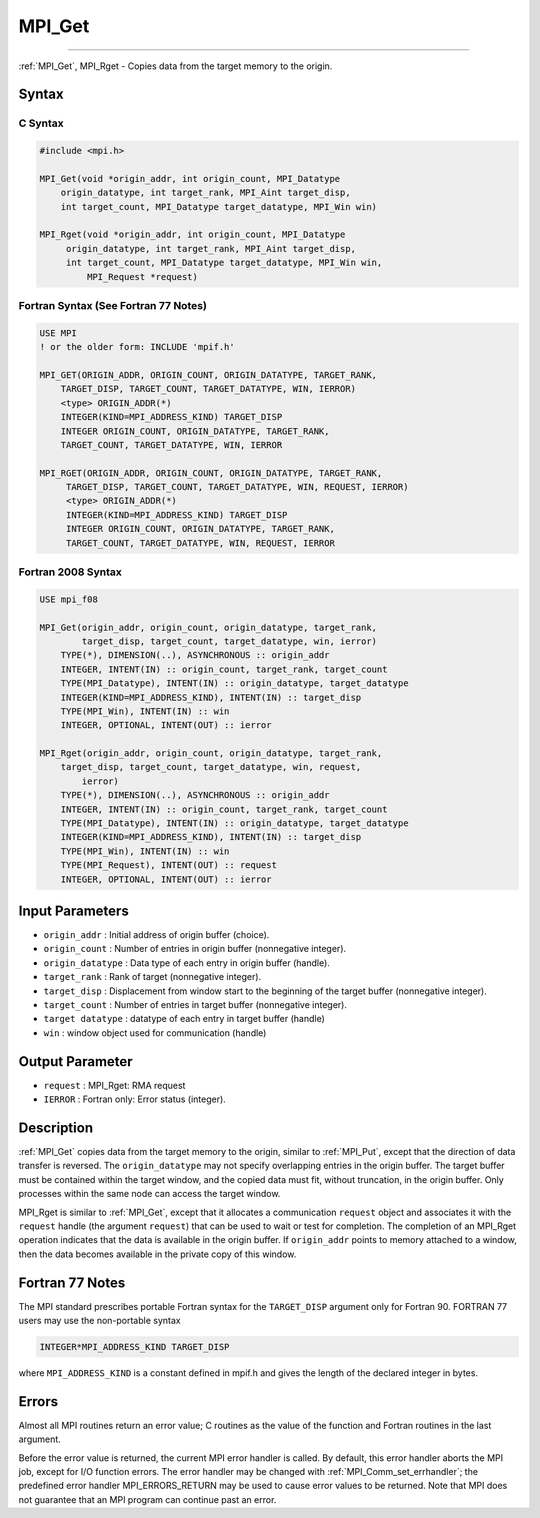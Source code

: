 .. _mpi_get:

MPI_Get
~~~~~~~
====

:ref:`MPI_Get`, MPI_Rget - Copies data from the target memory to the
origin.

Syntax
======

C Syntax
--------

.. code:: c

   #include <mpi.h>

   MPI_Get(void *origin_addr, int origin_count, MPI_Datatype
       origin_datatype, int target_rank, MPI_Aint target_disp,
       int target_count, MPI_Datatype target_datatype, MPI_Win win)

   MPI_Rget(void *origin_addr, int origin_count, MPI_Datatype
        origin_datatype, int target_rank, MPI_Aint target_disp,
        int target_count, MPI_Datatype target_datatype, MPI_Win win,
            MPI_Request *request)

Fortran Syntax (See Fortran 77 Notes)
-------------------------------------

.. code:: fortran

   USE MPI
   ! or the older form: INCLUDE 'mpif.h'

   MPI_GET(ORIGIN_ADDR, ORIGIN_COUNT, ORIGIN_DATATYPE, TARGET_RANK,
       TARGET_DISP, TARGET_COUNT, TARGET_DATATYPE, WIN, IERROR)
       <type> ORIGIN_ADDR(*)
       INTEGER(KIND=MPI_ADDRESS_KIND) TARGET_DISP
       INTEGER ORIGIN_COUNT, ORIGIN_DATATYPE, TARGET_RANK,
       TARGET_COUNT, TARGET_DATATYPE, WIN, IERROR

   MPI_RGET(ORIGIN_ADDR, ORIGIN_COUNT, ORIGIN_DATATYPE, TARGET_RANK,
        TARGET_DISP, TARGET_COUNT, TARGET_DATATYPE, WIN, REQUEST, IERROR)
        <type> ORIGIN_ADDR(*)
        INTEGER(KIND=MPI_ADDRESS_KIND) TARGET_DISP
        INTEGER ORIGIN_COUNT, ORIGIN_DATATYPE, TARGET_RANK,
        TARGET_COUNT, TARGET_DATATYPE, WIN, REQUEST, IERROR

Fortran 2008 Syntax
-------------------

.. code:: fortran

   USE mpi_f08

   MPI_Get(origin_addr, origin_count, origin_datatype, target_rank,
           target_disp, target_count, target_datatype, win, ierror)
       TYPE(*), DIMENSION(..), ASYNCHRONOUS :: origin_addr
       INTEGER, INTENT(IN) :: origin_count, target_rank, target_count
       TYPE(MPI_Datatype), INTENT(IN) :: origin_datatype, target_datatype
       INTEGER(KIND=MPI_ADDRESS_KIND), INTENT(IN) :: target_disp
       TYPE(MPI_Win), INTENT(IN) :: win
       INTEGER, OPTIONAL, INTENT(OUT) :: ierror

   MPI_Rget(origin_addr, origin_count, origin_datatype, target_rank,
       target_disp, target_count, target_datatype, win, request,
           ierror)
       TYPE(*), DIMENSION(..), ASYNCHRONOUS :: origin_addr
       INTEGER, INTENT(IN) :: origin_count, target_rank, target_count
       TYPE(MPI_Datatype), INTENT(IN) :: origin_datatype, target_datatype
       INTEGER(KIND=MPI_ADDRESS_KIND), INTENT(IN) :: target_disp
       TYPE(MPI_Win), INTENT(IN) :: win
       TYPE(MPI_Request), INTENT(OUT) :: request
       INTEGER, OPTIONAL, INTENT(OUT) :: ierror

Input Parameters
================

-  ``origin_addr`` : Initial address of origin buffer (choice).
-  ``origin_count`` : Number of entries in origin buffer (nonnegative
   integer).
-  ``origin_datatype`` : Data type of each entry in origin buffer
   (handle).
-  ``target_rank`` : Rank of target (nonnegative integer).
-  ``target_disp`` : Displacement from window start to the beginning of
   the target buffer (nonnegative integer).
-  ``target_count`` : Number of entries in target buffer (nonnegative
   integer).
-  ``target datatype`` : datatype of each entry in target buffer
   (handle)
-  ``win`` : window object used for communication (handle)

Output Parameter
================

-  ``request`` : MPI_Rget: RMA request
-  ``IERROR`` : Fortran only: Error status (integer).

Description
===========

:ref:`MPI_Get` copies data from the target memory to the origin, similar to
:ref:`MPI_Put`, except that the direction of data transfer is reversed. The
``origin_datatype`` may not specify overlapping entries in the origin
buffer. The target buffer must be contained within the target window,
and the copied data must fit, without truncation, in the origin buffer.
Only processes within the same node can access the target window.

MPI_Rget is similar to :ref:`MPI_Get`, except that it allocates a
communication ``request`` object and associates it with the ``request``
handle (the argument ``request``) that can be used to wait or test for
completion. The completion of an MPI_Rget operation indicates that
the data is available in the origin buffer. If ``origin_addr`` points to
memory attached to a window, then the data becomes available in the
private copy of this window.

Fortran 77 Notes
================

The MPI standard prescribes portable Fortran syntax for the
``TARGET_DISP`` argument only for Fortran 90. FORTRAN 77 users may use
the non-portable syntax

.. code:: fortran

   INTEGER*MPI_ADDRESS_KIND TARGET_DISP

where ``MPI_ADDRESS_KIND`` is a constant defined in mpif.h and gives the
length of the declared integer in bytes.

Errors
======

Almost all MPI routines return an error value; C routines as the value
of the function and Fortran routines in the last argument.

Before the error value is returned, the current MPI error handler is
called. By default, this error handler aborts the MPI job, except for
I/O function errors. The error handler may be changed with
:ref:`MPI_Comm_set_errhandler`; the predefined error handler
MPI_ERRORS_RETURN may be used to cause error values to be returned.
Note that MPI does not guarantee that an MPI program can continue past
an error.


.. seealso:: :ref:`MPI_Put` 
